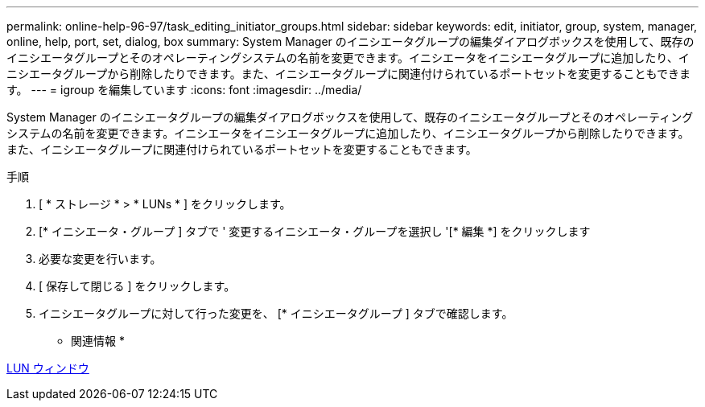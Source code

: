 ---
permalink: online-help-96-97/task_editing_initiator_groups.html 
sidebar: sidebar 
keywords: edit, initiator, group, system, manager, online, help, port, set, dialog, box 
summary: System Manager のイニシエータグループの編集ダイアログボックスを使用して、既存のイニシエータグループとそのオペレーティングシステムの名前を変更できます。イニシエータをイニシエータグループに追加したり、イニシエータグループから削除したりできます。また、イニシエータグループに関連付けられているポートセットを変更することもできます。 
---
= igroup を編集しています
:icons: font
:imagesdir: ../media/


[role="lead"]
System Manager のイニシエータグループの編集ダイアログボックスを使用して、既存のイニシエータグループとそのオペレーティングシステムの名前を変更できます。イニシエータをイニシエータグループに追加したり、イニシエータグループから削除したりできます。また、イニシエータグループに関連付けられているポートセットを変更することもできます。

.手順
. [ * ストレージ * > * LUNs * ] をクリックします。
. [* イニシエータ・グループ ] タブで ' 変更するイニシエータ・グループを選択し '[* 編集 *] をクリックします
. 必要な変更を行います。
. [ 保存して閉じる ] をクリックします。
. イニシエータグループに対して行った変更を、 [* イニシエータグループ ] タブで確認します。


* 関連情報 *

xref:reference_luns_window.adoc[LUN ウィンドウ]
